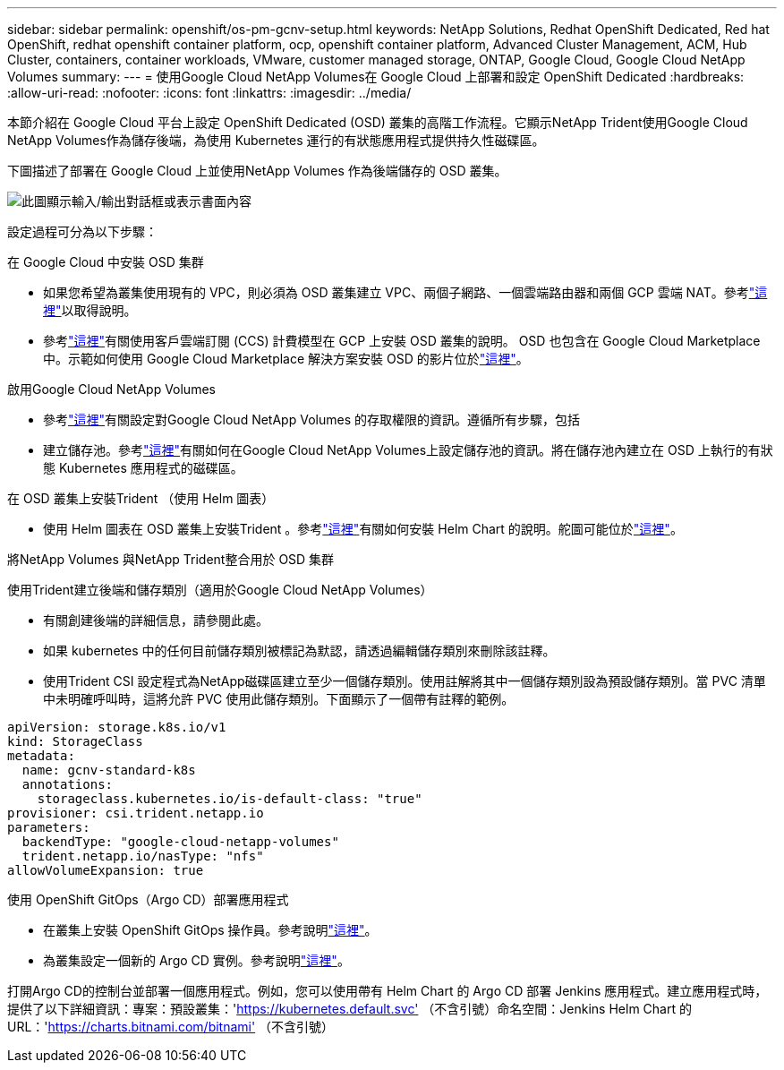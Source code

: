 ---
sidebar: sidebar 
permalink: openshift/os-pm-gcnv-setup.html 
keywords: NetApp Solutions, Redhat OpenShift Dedicated, Red hat OpenShift, redhat openshift container platform, ocp, openshift container platform, Advanced Cluster Management, ACM, Hub Cluster, containers, container workloads, VMware, customer managed storage, ONTAP, Google Cloud, Google Cloud NetApp Volumes 
summary:  
---
= 使用Google Cloud NetApp Volumes在 Google Cloud 上部署和設定 OpenShift Dedicated
:hardbreaks:
:allow-uri-read: 
:nofooter: 
:icons: font
:linkattrs: 
:imagesdir: ../media/


[role="lead"]
本節介紹在 Google Cloud 平台上設定 OpenShift Dedicated (OSD) 叢集的高階工作流程。它顯示NetApp Trident使用Google Cloud NetApp Volumes作為儲存後端，為使用 Kubernetes 運行的有狀態應用程式提供持久性磁碟區。

下圖描述了部署在 Google Cloud 上並使用NetApp Volumes 作為後端儲存的 OSD 叢集。

image:rhhc-osd-with-gcnv.png["此圖顯示輸入/輸出對話框或表示書面內容"]

設定過程可分為以下步驟：

.在 Google Cloud 中安裝 OSD 集群
* 如果您希望為叢集使用現有的 VPC，則必須為 OSD 叢集建立 VPC、兩個子網路、一個雲端路由器和兩個 GCP 雲端 NAT。參考link:https://cloud.redhat.com/experts/gcp/osd_preexisting_vpc/["這裡"]以取得說明。
* 參考link:https://docs.openshift.com/dedicated/osd_install_access_delete_cluster/creating-a-gcp-cluster.html#osd-create-gcp-cluster-ccs_osd-creating-a-cluster-on-gcp["這裡"]有關使用客戶雲端訂閱 (CCS) 計費模型在 GCP 上安裝 OSD 叢集的說明。 OSD 也包含在 Google Cloud Marketplace 中。示範如何使用 Google Cloud Marketplace 解決方案安裝 OSD 的影片位於link:https://www.youtube.com/watch?v=p9KBFvMDQJM["這裡"]。


.啟用Google Cloud NetApp Volumes
* 參考link:https://cloud.google.com/netapp/volumes/docs/get-started/configure-access/workflow["這裡"]有關設定對Google Cloud NetApp Volumes 的存取權限的資訊。遵循所有步驟，包括
* 建立儲存池。參考link:https://cloud.google.com/netapp/volumes/docs/get-started/quickstarts/create-storage-pool#create_a_storage_pool["這裡"]有關如何在Google Cloud NetApp Volumes上設定儲存池的資訊。將在儲存池內建立在 OSD 上執行的有狀態 Kubernetes 應用程式的磁碟區。


.在 OSD 叢集上安裝Trident （使用 Helm 圖表）
* 使用 Helm 圖表在 OSD 叢集上安裝Trident 。參考link:https://docs.netapp.com/us-en/trident/trident-get-started/kubernetes-deploy-helm.html#critical-information-about-astra-trident-24-06["這裡"]有關如何安裝 Helm Chart 的說明。舵圖可能位於link:https://github.com/NetApp/trident/tree/master/helm/trident-operator["這裡"]。


.將NetApp Volumes 與NetApp Trident整合用於 OSD 集群
使用Trident建立後端和儲存類別（適用於Google Cloud NetApp Volumes）

* 有關創建後端的詳細信息，請參閱此處。
* 如果 kubernetes 中的任何目前儲存類別被標記為默認，請透過編輯儲存類別來刪除該註釋。
* 使用Trident CSI 設定程式為NetApp磁碟區建立至少一個儲存類別。使用註解將其中一個儲存類別設為預設儲存類別。當 PVC 清單中未明確呼叫時，這將允許 PVC 使用此儲存類別。下面顯示了一個帶有註釋的範例。


[source]
----
apiVersion: storage.k8s.io/v1
kind: StorageClass
metadata:
  name: gcnv-standard-k8s
  annotations:
    storageclass.kubernetes.io/is-default-class: "true"
provisioner: csi.trident.netapp.io
parameters:
  backendType: "google-cloud-netapp-volumes"
  trident.netapp.io/nasType: "nfs"
allowVolumeExpansion: true
----
.使用 OpenShift GitOps（Argo CD）部署應用程式
* 在叢集上安裝 OpenShift GitOps 操作員。參考說明link:https://docs.openshift.com/gitops/1.13/installing_gitops/installing-openshift-gitops.html["這裡"]。
* 為叢集設定一個新的 Argo CD 實例。參考說明link:https://docs.openshift.com/gitops/1.13/argocd_instance/setting-up-argocd-instance.html["這裡"]。


打開Argo CD的控制台並部署一個應用程式。例如，您可以使用帶有 Helm Chart 的 Argo CD 部署 Jenkins 應用程式。建立應用程式時，提供了以下詳細資訊：專案：預設叢集：'https://kubernetes.default.svc'[] （不含引號）命名空間：Jenkins Helm Chart 的 URL：'https://charts.bitnami.com/bitnami'[] （不含引號）

